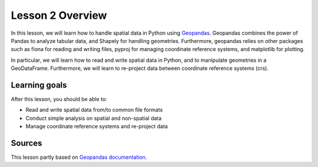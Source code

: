 Lesson 2 Overview
=================

In this lesson, we will learn how to handle spatial data in Python using
`Geopandas <http://geopandas.org/>`_. Geopandas combines the power of Pandas to analyze tabular data,
and Shapely for handling geometries. Furthermore, geopandas relies on other packages such as fiona for reading and
writing files, pyproj for managing coordinate reference systems, and matplotlib for plotting.

In particular, we will learn how to read and write spatial data in Python,
and to manipulate geometries in a GeoDataFrame. Furthermore, we will learn to re-project data between
coordinate reference systems (crs).


Learning goals
--------------

After this lesson, you should be able to:

- Read and write spatial data from/to common file formats
- Conduct simple analysis on spatial and non-spatial data
- Manage coordinate reference systems and re-project data


Sources
-------

This lesson partly based on `Geopandas documentation <http://geopandas.org/>`_.
